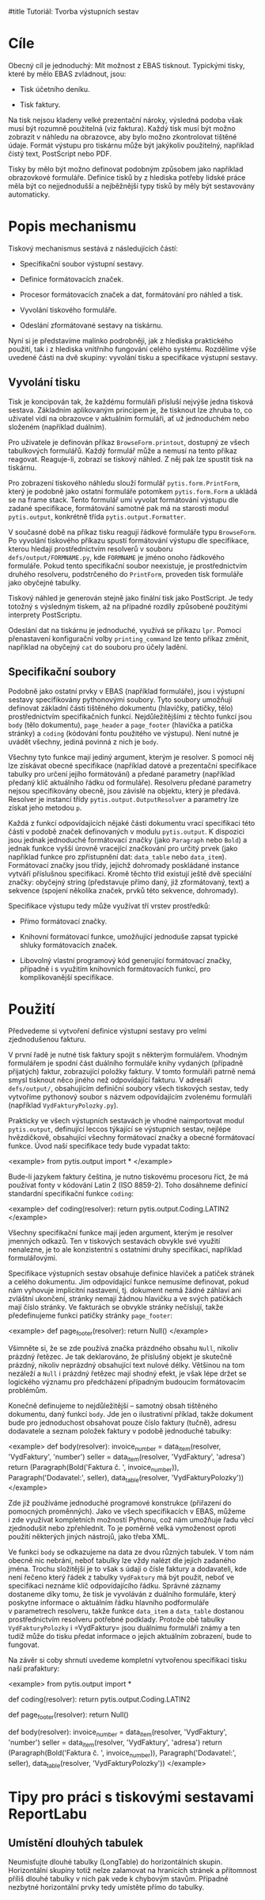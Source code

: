 #title Tutoriál: Tvorba výstupních sestav

* Cíle

Obecný cíl je jednoduchý: Mít možnost z EBAS tisknout.  Typickými tisky,
které by mělo EBAS zvládnout, jsou:

- Tisk účetního deníku.

- Tisk faktury.

Na tisk nejsou kladeny velké prezentační nároky, výsledná podoba však musí
být rozumně použitelná (viz faktura).  Každý tisk musí být možno zobrazit
v náhledu na obrazovce, aby bylo možno zkontrolovat tištěné údaje.  Formát
výstupu pro tiskárnu může být jakýkoliv použitelný, například čistý text,
PostScript nebo PDF.

Tisky by mělo být možno definovat podobným způsobem jako například
obrazovkové formuláře.  Definice tisků by z hlediska potřeby lidské práce
měla být co nejjednodušší a nejběžnější typy tisků by měly být sestavovány
automaticky.


* Popis mechanismu

Tiskový mechanismus sestává z následujících částí:

- Specifikační soubor výstupní sestavy.

- Definice formátovacích značek.

- Procesor formátovacích značek a dat, formátování pro náhled a tisk.

- Vyvolání tiskového formuláře.

- Odeslání zformátované sestavy na tiskárnu.

Nyní si je představíme malinko podrobněji, jak z hlediska praktického
použití, tak i z hlediska vnitřního fungování celého systému.  Rozdělíme výše
uvedené části na dvě skupiny: vyvolání tisku a specifikace výstupní sestavy.

** Vyvolání tisku

Tisk je koncipován tak, že každému formuláři přísluší nejvýše jedna tisková
sestava.  Základním aplikovaným principem je, že tisknout lze zhruba to, co
uživatel vidí na obrazovce v aktuálním formuláři, ať už jednoduchém nebo
složeném (například duálním).

Pro uživatele je definován příkaz =BrowseForm.printout=, dostupný ze všech
tabulkových formulářů.  Každý formulář může a nemusí na tento příkaz reagovat.
Reaguje-li, zobrazí se tiskový náhled.  Z něj pak lze spustit tisk na tiskárnu.

Pro zobrazení tiskového náhledu slouží formulář =pytis.form.PrintForm=, který
je podobně jako ostatní formuláře potomkem =pytis.form.Form= a ukládá se na
frame stack.  Tento formulář umí vyvolat formátování výstupu dle zadané
specifikace, formátování samotné pak má na starosti modul =pytis.output=,
konkrétně třída =pytis.output.Formatter=.

V současné době na příkaz tisku reagují řádkové formuláře typu =BrowseForm=.
Po vyvolání tiskového příkazu spustí formátování výstupu dle specifikace,
kterou hledají prostřednictvím resolverů v souboru =defs/output/FORMNAME.py=,
kde =FORMNAME= je jméno onoho řádkového formuláře.  Pokud tento specifikační
soubor neexistuje, je prostřednictvím druhého resolveru, podstrčeného do
=PrintForm=, proveden tisk formuláře jako obyčejné tabulky.

Tiskový náhled je generován stejně jako finální tisk jako PostScript.  Je tedy
totožný s výsledným tiskem, až na případné rozdíly způsobené použitými
interprety PostScriptu.

Odeslání dat na tiskárnu je jednoduché, využívá se příkazu =lpr=.  Pomocí
přenastavení konfigurační volby =printing_command= lze tento příkaz změnit,
například na obyčejný =cat= do souboru pro účely ladění.

** Specifikační soubory

Podobně jako ostatní prvky v EBAS (například formuláře), jsou i výstupní
sestavy specifikovány pythonovými soubory.  Tyto soubory umožňují definovat
základní části tištěného dokumentu (hlavičky, patičky, tělo) prostřednictvím
specifikačních funkcí.  Nejdůležitějšími z těchto funkcí jsou =body= (tělo
dokumentu), =page_header= a =page_footer= (hlavička a patička stránky) a
=coding= (kódování fontu použitého ve výstupu).  Není nutné je uvádět
všechny, jediná povinná z nich je =body=.

Všechny tyto funkce mají jediný argument, kterým je resolver.  S pomocí něj lze
získávat obecné specifikace (například datové a prezentační specifikace tabulky
pro určení jejího formátování) a předané parametry (například předaný klíč
aktuálního řádku od formuláře).  Resolveru předané parametry nejsou
specifikovány obecně, jsou závislé na objektu, který je předává.  Resolver je
instancí třídy =pytis.output.OutputResolver= a parametry lze získat jeho metodou
=p=.

Každá z funkcí odpovídajících nějaké části dokumentu vrací specifikaci této
části v podobě značek definovaných v modulu =pytis.output=.  K dispozici jsou
jednak jednoduché formátovací značky (jako =Paragraph= nebo =Bold=) a jednak
funkce vyšší úrovně vracející značkování pro určitý prvek (jako například
funkce pro zpřístupnění dat: =data_table= nebo =data_item=).  Formátovací
značky jsou třídy, jejichž dohromady poskládané instance vytváří příslušnou
specifikaci.  Kromě těchto tříd existují ještě dvě speciální značky: obyčejný
string (představuje přímo daný, již zformátovaný, text) a sekvence (spojení
několika značek, prvků této sekvence, dohromady).

Specifikace výstupu tedy může využívat tří vrstev prostředků:

- Přímo formátovací značky.

- Knihovní formátovací funkce, umožňující jednoduše zapsat typické shluky
  formátovacích značek.

- Libovolný vlastní programový kód generující formátovací značky, případně
  i s využitím knihovních formátovacích funkcí, pro komplikovanější
  specifikace.


* Použití

Předvedeme si vytvoření definice výstupní sestavy pro velmi zjednodušenou
fakturu.

V první řadě je nutné tisk faktury spojit s některým formulářem.  Vhodným
formulářem je spodní část duálního formuláře knihy vydaných (případně
přijatých) faktur, zobrazující položky faktury.  V tomto formuláři patrně
nemá smysl tisknout něco jiného než odpovídající fakturu.  V adresáři
=defs/output/=, obsahujícím definiční soubory všech tiskových sestav, tedy
vytvoříme pythonový soubor s názvem odpovídajícím zvolenému formuláři
(například =VydFakturyPolozky.py=).

Prakticky ve všech výstupních sestavách je vhodné naimportovat modul
=pytis.output=, definující leccos týkající se výstupních sestav, nejlépe
hvězdičkově, obsahující všechny formátovací značky a obecné formátovací funkce.
Úvod naší specifikace tedy bude vypadat takto:

<example>
from pytis.output import *
</example>

Bude-li jazykem faktury čeština, je nutno tiskovému procesoru říct, že má
používat fonty v kódování Latin 2 (ISO 8859-2).  Toho dosáhneme definicí
standardní specifikační funkce =coding=:

<example>
def coding(resolver):
    return pytis.output.Coding.LATIN2
</example>

Všechny specifikační funkce mají jeden argument, kterým je resolver jmenných
odkazů.  Ten v tiskových sestavách obvykle své využití nenalezne, je to ale
konzistentní s ostatními druhy specifikací, například formulářovými.

Specifikace výstupních sestav obsahuje definice hlaviček a patiček stránek a
celého dokumentu.  Jim odpovídající funkce nemusíme definovat, pokud nám
vyhovuje implicitní nastavení, tj. dokument nemá žádné záhlaví ani zvláštní
ukončení, stránky nemají žádnou hlavičku a ve svých patičkách mají číslo
stránky.  Ve fakturách se obvykle stránky nečíslují, takže předefinujeme
funkci patičky stránky =page_footer=:

<example>
def page_footer(resolver):
    return Null()
</example>

Všimněte si, že se zde používá značka prázdného obsahu =Null=, nikoliv
prázdný řetězec.  Je tak deklarováno, že příslušný objekt je skutečně
prázdný, nikoliv neprázdný obsahující text nulové délky.  Většinou na tom
nezáleží a =Null= i prázdný řetězec mají shodný efekt, je však lépe držet se
logického významu pro předcházení případným budoucím formátovacím problémům.

Konečně definujeme to nejdůležitější -- samotný obsah tištěného dokumentu,
daný funkcí =body=.  Jde jen o ilustrativní příklad, takže dokument bude pro
jednoduchost obsahovat pouze číslo faktury (tučně), adresu dodavatele a
seznam položek faktury v podobě jednoduché tabulky:

<example>
def body(resolver):
    invoice_number = data_item(resolver, 'VydFaktury', 'number')
    seller = data_item(resolver, 'VydFaktury', 'adresa')
    return (Paragraph(Bold('Faktura č. ', invoice_number)),
            Paragraph('Dodavatel:\n', seller),
            data_table(resolver, 'VydFakturyPolozky'))
</example>

Zde již používáme jednoduché programové konstrukce (přiřazení do pomocných
proměnných).  Jako ve všech specifikacích v EBAS, můžeme i zde využívat
kompletních možností Pythonu, což nám umožňuje řadu věcí zjednodušit nebo
zpřehlednit.  To je poměrně velká vymoženost oproti použití některých jiných
nástrojů, jako třeba XML.

Ve funkci =body= se odkazujeme na data ze dvou různých tabulek.  V tom nám
obecně nic nebrání, neboť tabulky lze vždy nalézt dle jejich zadaného jména.
Trochu složitější je to však s údaji o čísle faktury a dodavateli, kde není
řečeno který řádek z tabulky =VydFaktury= má být použit, neboť ve specifikaci
neznáme klíč odpovídajícího řádku.  Správné záznamy dostaneme díky tomu, že
tisk je vyvoláván z duálního formuláře, který poskytne informace o aktuálním
řádku hlavního podformuláře v parametrech resolveru, takže funkce =data_item= a
=data_table= dostanou prostřednictvím resolveru potřebné podklady.  Protože obě
tabulky =VydFakturyPolozky= i =VydFaktury= jsou duálnímu formuláři známy a ten
tudíž může do tisku předat informace o jejich aktuálním zobrazení, bude to
fungovat.

Na závěr si coby shrnutí uvedeme kompletní vytvořenou specifikaci tisku naší
prafaktury:

<example>
from pytis.output import *

def coding(resolver):
    return pytis.output.Coding.LATIN2

def page_footer(resolver):
    return Null()

def body(resolver):
    invoice_number = data_item(resolver, 'VydFaktury', 'number')
    seller = data_item(resolver, 'VydFaktury', 'adresa')
    return (Paragraph(Bold('Faktura č. ', invoice_number)),
            Paragraph('Dodavatel:\n', seller),
            data_table(resolver, 'VydFakturyPolozky'))
</example>


* Tipy pro práci s tiskovými sestavami ReportLabu

** Umístění dlouhých tabulek

Neumisťujte dlouhé tabulky (LongTable) do horizontálních skupin.  Horizontální
skupiny totiž nelze zalamovat na hranicích stránek a přítomnost příliš dlouhé
tabulky v nich pak vede k chybovým stavům.  Případné nezbytné horizontální
prvky tedy umístěte přímo do tabulky.
